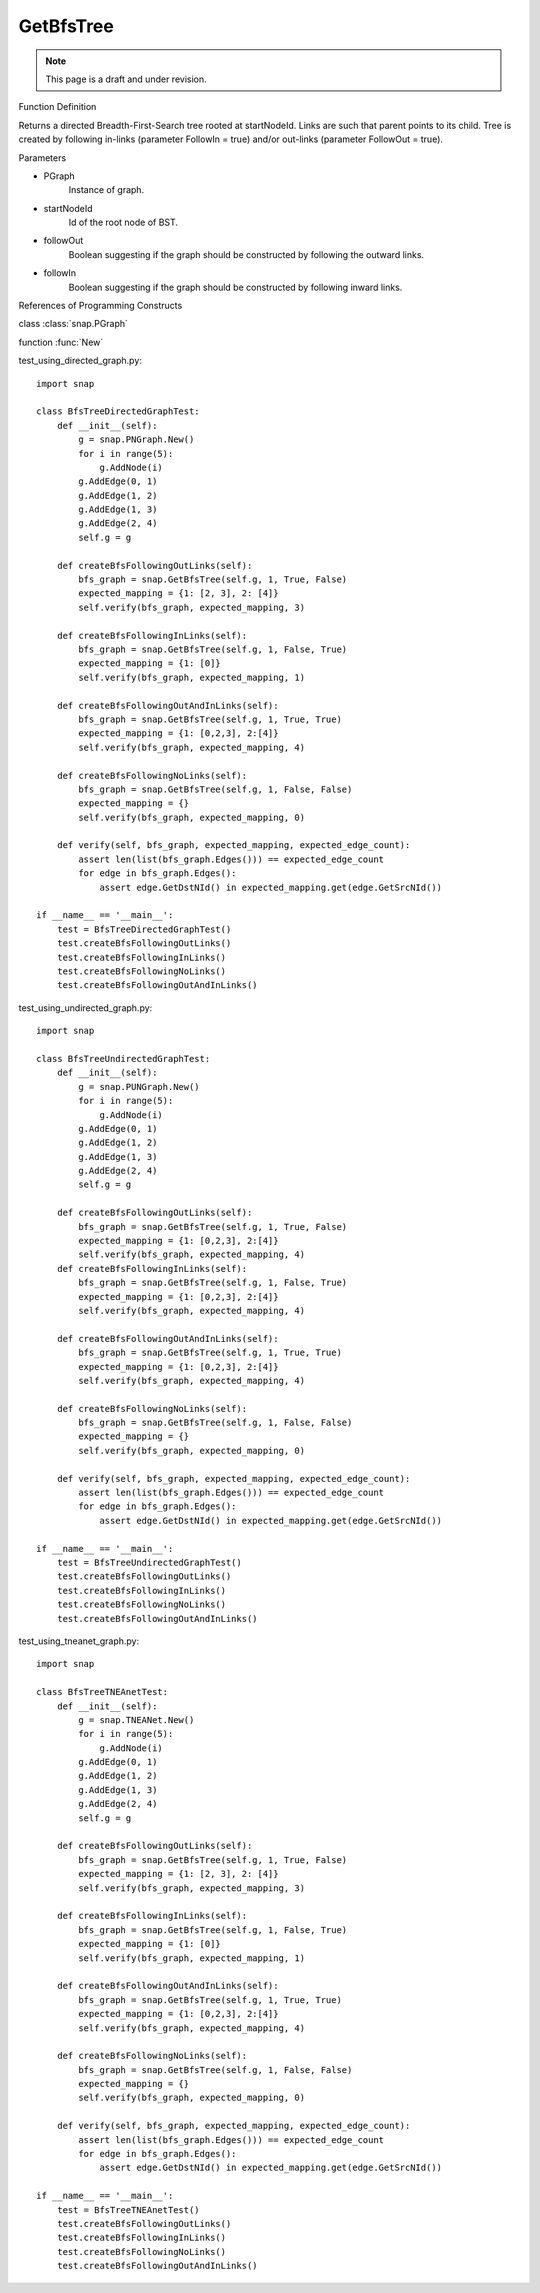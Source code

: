 GetBfsTree
'''''''''''''''
.. note::

    This page is a draft and under revision.



Function Definition

.. function:: GetBfsTree:: PNGraph GetBfsTree(PGraph, startNodeId, followOut, followIn)

Returns a directed Breadth-First-Search tree rooted at startNodeId.
Links are such that parent points to its child.
Tree is created by following in-links
(parameter FollowIn = true) and/or out-links (parameter FollowOut = true).

Parameters

- PGraph
    Instance of graph.

- startNodeId
    Id of the root node of BST.

- followOut
    Boolean suggesting if the graph should be constructed by following the outward links.

- followIn
    Boolean suggesting if the graph should be constructed by following inward links.

References of Programming Constructs

class        :class:`snap.PGraph`

function     :func:`New`

test_using_directed_graph.py::

    import snap

    class BfsTreeDirectedGraphTest:
        def __init__(self):
            g = snap.PNGraph.New()
            for i in range(5):
                g.AddNode(i)
            g.AddEdge(0, 1)
            g.AddEdge(1, 2)
            g.AddEdge(1, 3)
            g.AddEdge(2, 4)
            self.g = g

        def createBfsFollowingOutLinks(self):
            bfs_graph = snap.GetBfsTree(self.g, 1, True, False)
            expected_mapping = {1: [2, 3], 2: [4]}
            self.verify(bfs_graph, expected_mapping, 3)

        def createBfsFollowingInLinks(self):
            bfs_graph = snap.GetBfsTree(self.g, 1, False, True)
            expected_mapping = {1: [0]}
            self.verify(bfs_graph, expected_mapping, 1)

        def createBfsFollowingOutAndInLinks(self):
            bfs_graph = snap.GetBfsTree(self.g, 1, True, True)
            expected_mapping = {1: [0,2,3], 2:[4]}
            self.verify(bfs_graph, expected_mapping, 4)

        def createBfsFollowingNoLinks(self):
            bfs_graph = snap.GetBfsTree(self.g, 1, False, False)
            expected_mapping = {}
            self.verify(bfs_graph, expected_mapping, 0)

        def verify(self, bfs_graph, expected_mapping, expected_edge_count):
            assert len(list(bfs_graph.Edges())) == expected_edge_count
            for edge in bfs_graph.Edges():
                assert edge.GetDstNId() in expected_mapping.get(edge.GetSrcNId())

    if __name__ == '__main__':
        test = BfsTreeDirectedGraphTest()
        test.createBfsFollowingOutLinks()
        test.createBfsFollowingInLinks()
        test.createBfsFollowingNoLinks()
        test.createBfsFollowingOutAndInLinks()

test_using_undirected_graph.py::

    import snap

    class BfsTreeUndirectedGraphTest:
        def __init__(self):
            g = snap.PUNGraph.New()
            for i in range(5):
                g.AddNode(i)
            g.AddEdge(0, 1)
            g.AddEdge(1, 2)
            g.AddEdge(1, 3)
            g.AddEdge(2, 4)
            self.g = g

        def createBfsFollowingOutLinks(self):
            bfs_graph = snap.GetBfsTree(self.g, 1, True, False)
            expected_mapping = {1: [0,2,3], 2:[4]}
            self.verify(bfs_graph, expected_mapping, 4)
        def createBfsFollowingInLinks(self):
            bfs_graph = snap.GetBfsTree(self.g, 1, False, True)
            expected_mapping = {1: [0,2,3], 2:[4]}
            self.verify(bfs_graph, expected_mapping, 4)

        def createBfsFollowingOutAndInLinks(self):
            bfs_graph = snap.GetBfsTree(self.g, 1, True, True)
            expected_mapping = {1: [0,2,3], 2:[4]}
            self.verify(bfs_graph, expected_mapping, 4)

        def createBfsFollowingNoLinks(self):
            bfs_graph = snap.GetBfsTree(self.g, 1, False, False)
            expected_mapping = {}
            self.verify(bfs_graph, expected_mapping, 0)

        def verify(self, bfs_graph, expected_mapping, expected_edge_count):
            assert len(list(bfs_graph.Edges())) == expected_edge_count
            for edge in bfs_graph.Edges():
                assert edge.GetDstNId() in expected_mapping.get(edge.GetSrcNId())

    if __name__ == '__main__':
        test = BfsTreeUndirectedGraphTest()
        test.createBfsFollowingOutLinks()
        test.createBfsFollowingInLinks()
        test.createBfsFollowingNoLinks()
        test.createBfsFollowingOutAndInLinks()


test_using_tneanet_graph.py::

    import snap

    class BfsTreeTNEAnetTest:
        def __init__(self):
            g = snap.TNEANet.New()
            for i in range(5):
                g.AddNode(i)
            g.AddEdge(0, 1)
            g.AddEdge(1, 2)
            g.AddEdge(1, 3)
            g.AddEdge(2, 4)
            self.g = g

        def createBfsFollowingOutLinks(self):
            bfs_graph = snap.GetBfsTree(self.g, 1, True, False)
            expected_mapping = {1: [2, 3], 2: [4]}
            self.verify(bfs_graph, expected_mapping, 3)

        def createBfsFollowingInLinks(self):
            bfs_graph = snap.GetBfsTree(self.g, 1, False, True)
            expected_mapping = {1: [0]}
            self.verify(bfs_graph, expected_mapping, 1)

        def createBfsFollowingOutAndInLinks(self):
            bfs_graph = snap.GetBfsTree(self.g, 1, True, True)
            expected_mapping = {1: [0,2,3], 2:[4]}
            self.verify(bfs_graph, expected_mapping, 4)

        def createBfsFollowingNoLinks(self):
            bfs_graph = snap.GetBfsTree(self.g, 1, False, False)
            expected_mapping = {}
            self.verify(bfs_graph, expected_mapping, 0)

        def verify(self, bfs_graph, expected_mapping, expected_edge_count):
            assert len(list(bfs_graph.Edges())) == expected_edge_count
            for edge in bfs_graph.Edges():
                assert edge.GetDstNId() in expected_mapping.get(edge.GetSrcNId())

    if __name__ == '__main__':
        test = BfsTreeTNEAnetTest()
        test.createBfsFollowingOutLinks()
        test.createBfsFollowingInLinks()
        test.createBfsFollowingNoLinks()
        test.createBfsFollowingOutAndInLinks()

